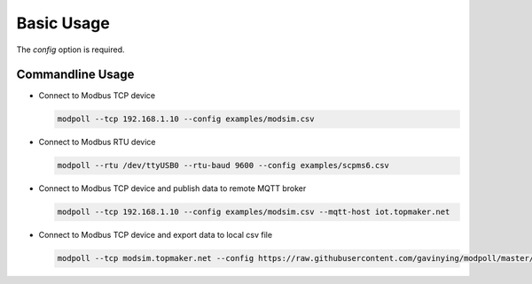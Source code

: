 Basic Usage
===========

.. argparse::
    :ref: modpoll.arg_parser.get_parser
    :prog: modpoll

The `config` option is required.


Commandline Usage
------------------

- Connect to Modbus TCP device

  .. code-block:: shell
  
    modpoll --tcp 192.168.1.10 --config examples/modsim.csv

- Connect to Modbus RTU device 

  .. code-block:: shell

    modpoll --rtu /dev/ttyUSB0 --rtu-baud 9600 --config examples/scpms6.csv

- Connect to Modbus TCP device and publish data to remote MQTT broker 

  .. code-block:: shell

    modpoll --tcp 192.168.1.10 --config examples/modsim.csv --mqtt-host iot.topmaker.net

- Connect to Modbus TCP device and export data to local csv file

  .. code-block:: shell

    modpoll --tcp modsim.topmaker.net --config https://raw.githubusercontent.com/gavinying/modpoll/master/examples/modsim.csv --export data.csv
